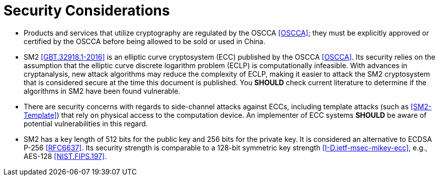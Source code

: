 = Security Considerations

* Products and services that utilize cryptography are regulated by the OSCCA
  <<OSCCA>>; they must be explicitly approved or certified by the OSCCA before being
  allowed to be sold or used in China.

* SM2 <<GBT.32918.1-2016>> is an elliptic curve cryptosystem (ECC) published by the OSCCA <<OSCCA>>.
  Its security relies on the assumption that the elliptic curve discrete
  logarithm problem (ECLP) is computationally infeasible. With advances in
  cryptanalysis, new attack algorithms may reduce the complexity of ECLP, making
  it easier to attack the SM2 cryptosystem that is considered secure at the time
  this document is published. You **SHOULD** check current literature to
  determine if the algorithms in SM2 have been found vulnerable.

* There are security concerns with regards to side-channel attacks against ECCs,
  including template attacks (such as <<SM2-Template>>) that rely on physical access
  to the computation device. An implementer of ECC systems **SHOULD** be
  aware of potential vulnerabilities in this regard.

* SM2 has a key length of 512 bits for the public key and 256 bits for the private key.
  It is considered an alternative to ECDSA P-256 <<RFC6637>>. Its security strength
  is comparable to a 128-bit symmetric key strength <<I-D.ietf-msec-mikey-ecc>>,
  e.g., AES-128 <<NIST.FIPS.197>>.
